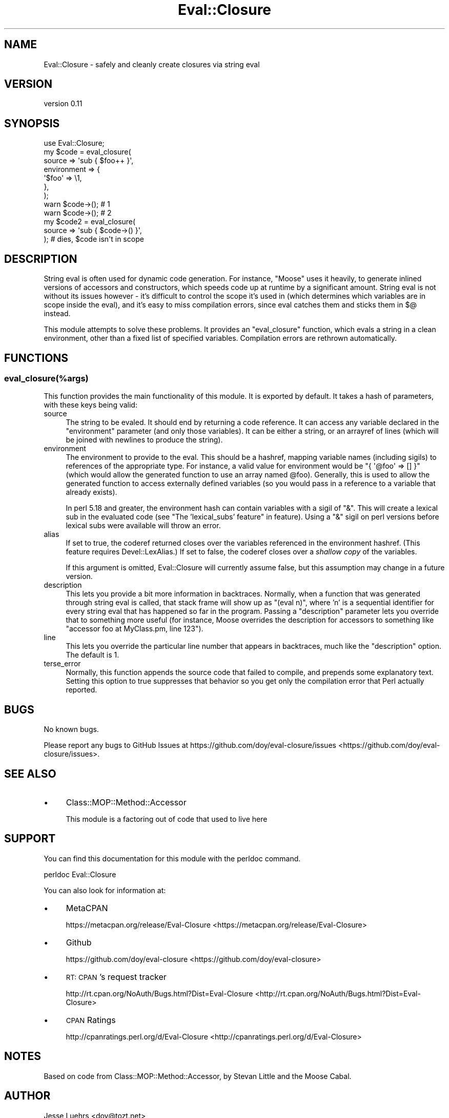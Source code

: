 .\" Automatically generated by Pod::Man 2.25 (Pod::Simple 3.20)
.\"
.\" Standard preamble:
.\" ========================================================================
.de Sp \" Vertical space (when we can't use .PP)
.if t .sp .5v
.if n .sp
..
.de Vb \" Begin verbatim text
.ft CW
.nf
.ne \\$1
..
.de Ve \" End verbatim text
.ft R
.fi
..
.\" Set up some character translations and predefined strings.  \*(-- will
.\" give an unbreakable dash, \*(PI will give pi, \*(L" will give a left
.\" double quote, and \*(R" will give a right double quote.  \*(C+ will
.\" give a nicer C++.  Capital omega is used to do unbreakable dashes and
.\" therefore won't be available.  \*(C` and \*(C' expand to `' in nroff,
.\" nothing in troff, for use with C<>.
.tr \(*W-
.ds C+ C\v'-.1v'\h'-1p'\s-2+\h'-1p'+\s0\v'.1v'\h'-1p'
.ie n \{\
.    ds -- \(*W-
.    ds PI pi
.    if (\n(.H=4u)&(1m=24u) .ds -- \(*W\h'-12u'\(*W\h'-12u'-\" diablo 10 pitch
.    if (\n(.H=4u)&(1m=20u) .ds -- \(*W\h'-12u'\(*W\h'-8u'-\"  diablo 12 pitch
.    ds L" ""
.    ds R" ""
.    ds C` ""
.    ds C' ""
'br\}
.el\{\
.    ds -- \|\(em\|
.    ds PI \(*p
.    ds L" ``
.    ds R" ''
'br\}
.\"
.\" Escape single quotes in literal strings from groff's Unicode transform.
.ie \n(.g .ds Aq \(aq
.el       .ds Aq '
.\"
.\" If the F register is turned on, we'll generate index entries on stderr for
.\" titles (.TH), headers (.SH), subsections (.SS), items (.Ip), and index
.\" entries marked with X<> in POD.  Of course, you'll have to process the
.\" output yourself in some meaningful fashion.
.ie \nF \{\
.    de IX
.    tm Index:\\$1\t\\n%\t"\\$2"
..
.    nr % 0
.    rr F
.\}
.el \{\
.    de IX
..
.\}
.\" ========================================================================
.\"
.IX Title "Eval::Closure 3"
.TH Eval::Closure 3 "2013-07-31" "perl v5.16.3" "User Contributed Perl Documentation"
.\" For nroff, turn off justification.  Always turn off hyphenation; it makes
.\" way too many mistakes in technical documents.
.if n .ad l
.nh
.SH "NAME"
Eval::Closure \- safely and cleanly create closures via string eval
.SH "VERSION"
.IX Header "VERSION"
version 0.11
.SH "SYNOPSIS"
.IX Header "SYNOPSIS"
.Vb 1
\&  use Eval::Closure;
\&
\&  my $code = eval_closure(
\&      source      => \*(Aqsub { $foo++ }\*(Aq,
\&      environment => {
\&          \*(Aq$foo\*(Aq => \e1,
\&      },
\&  );
\&
\&  warn $code\->(); # 1
\&  warn $code\->(); # 2
\&
\&  my $code2 = eval_closure(
\&      source => \*(Aqsub { $code\->() }\*(Aq,
\&  ); # dies, $code isn\*(Aqt in scope
.Ve
.SH "DESCRIPTION"
.IX Header "DESCRIPTION"
String eval is often used for dynamic code generation. For instance, \f(CW\*(C`Moose\*(C'\fR
uses it heavily, to generate inlined versions of accessors and constructors,
which speeds code up at runtime by a significant amount. String eval is not
without its issues however \- it's difficult to control the scope it's used in
(which determines which variables are in scope inside the eval), and it's easy
to miss compilation errors, since eval catches them and sticks them in $@
instead.
.PP
This module attempts to solve these problems. It provides an \f(CW\*(C`eval_closure\*(C'\fR
function, which evals a string in a clean environment, other than a fixed list
of specified variables. Compilation errors are rethrown automatically.
.SH "FUNCTIONS"
.IX Header "FUNCTIONS"
.SS "eval_closure(%args)"
.IX Subsection "eval_closure(%args)"
This function provides the main functionality of this module. It is exported by
default. It takes a hash of parameters, with these keys being valid:
.IP "source" 4
.IX Item "source"
The string to be evaled. It should end by returning a code reference. It can
access any variable declared in the \f(CW\*(C`environment\*(C'\fR parameter (and only those
variables). It can be either a string, or an arrayref of lines (which will be
joined with newlines to produce the string).
.IP "environment" 4
.IX Item "environment"
The environment to provide to the eval. This should be a hashref, mapping
variable names (including sigils) to references of the appropriate type. For
instance, a valid value for environment would be \f(CW\*(C`{ \*(Aq@foo\*(Aq => [] }\*(C'\fR (which
would allow the generated function to use an array named \f(CW@foo\fR). Generally,
this is used to allow the generated function to access externally defined
variables (so you would pass in a reference to a variable that already exists).
.Sp
In perl 5.18 and greater, the environment hash can contain variables with a
sigil of \f(CW\*(C`&\*(C'\fR. This will create a lexical sub in the evaluated code (see
\&\*(L"The 'lexical_subs' feature\*(R" in feature). Using a \f(CW\*(C`&\*(C'\fR sigil on perl versions
before lexical subs were available will throw an error.
.IP "alias" 4
.IX Item "alias"
If set to true, the coderef returned closes over the variables referenced in
the environment hashref. (This feature requires Devel::LexAlias.) If set to
false, the coderef closes over a \fIshallow copy\fR of the variables.
.Sp
If this argument is omitted, Eval::Closure will currently assume false, but
this assumption may change in a future version.
.IP "description" 4
.IX Item "description"
This lets you provide a bit more information in backtraces. Normally, when a
function that was generated through string eval is called, that stack frame
will show up as \*(L"(eval n)\*(R", where 'n' is a sequential identifier for every
string eval that has happened so far in the program. Passing a \f(CW\*(C`description\*(C'\fR
parameter lets you override that to something more useful (for instance,
Moose overrides the description for accessors to something like \*(L"accessor
foo at MyClass.pm, line 123\*(R").
.IP "line" 4
.IX Item "line"
This lets you override the particular line number that appears in backtraces,
much like the \f(CW\*(C`description\*(C'\fR option. The default is 1.
.IP "terse_error" 4
.IX Item "terse_error"
Normally, this function appends the source code that failed to compile, and
prepends some explanatory text. Setting this option to true suppresses that
behavior so you get only the compilation error that Perl actually reported.
.SH "BUGS"
.IX Header "BUGS"
No known bugs.
.PP
Please report any bugs to GitHub Issues at
https://github.com/doy/eval\-closure/issues <https://github.com/doy/eval-closure/issues>.
.SH "SEE ALSO"
.IX Header "SEE ALSO"
.IP "\(bu" 4
Class::MOP::Method::Accessor
.Sp
This module is a factoring out of code that used to live here
.SH "SUPPORT"
.IX Header "SUPPORT"
You can find this documentation for this module with the perldoc command.
.PP
.Vb 1
\&    perldoc Eval::Closure
.Ve
.PP
You can also look for information at:
.IP "\(bu" 4
MetaCPAN
.Sp
https://metacpan.org/release/Eval\-Closure <https://metacpan.org/release/Eval-Closure>
.IP "\(bu" 4
Github
.Sp
https://github.com/doy/eval\-closure <https://github.com/doy/eval-closure>
.IP "\(bu" 4
\&\s-1RT:\s0 \s-1CPAN\s0's request tracker
.Sp
http://rt.cpan.org/NoAuth/Bugs.html?Dist=Eval\-Closure <http://rt.cpan.org/NoAuth/Bugs.html?Dist=Eval-Closure>
.IP "\(bu" 4
\&\s-1CPAN\s0 Ratings
.Sp
http://cpanratings.perl.org/d/Eval\-Closure <http://cpanratings.perl.org/d/Eval-Closure>
.SH "NOTES"
.IX Header "NOTES"
Based on code from Class::MOP::Method::Accessor, by Stevan Little and the
Moose Cabal.
.SH "AUTHOR"
.IX Header "AUTHOR"
Jesse Luehrs <doy@tozt.net>
.SH "COPYRIGHT AND LICENSE"
.IX Header "COPYRIGHT AND LICENSE"
This software is copyright (c) 2013 by Jesse Luehrs.
.PP
This is free software; you can redistribute it and/or modify it under
the same terms as the Perl 5 programming language system itself.
